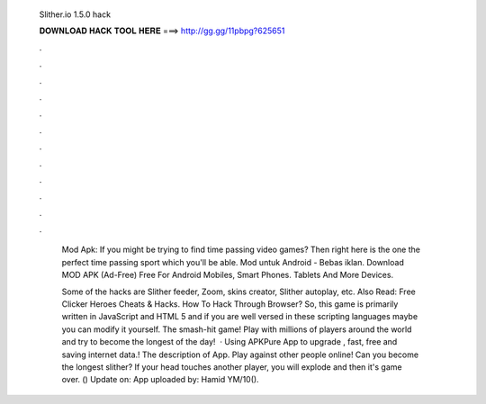   Slither.io 1.5.0 hack
  
  
  
  𝐃𝐎𝐖𝐍𝐋𝐎𝐀𝐃 𝐇𝐀𝐂𝐊 𝐓𝐎𝐎𝐋 𝐇𝐄𝐑𝐄 ===> http://gg.gg/11pbpg?625651
  
  
  
  .
  
  
  
  .
  
  
  
  .
  
  
  
  .
  
  
  
  .
  
  
  
  .
  
  
  
  .
  
  
  
  .
  
  
  
  .
  
  
  
  .
  
  
  
  .
  
  
  
  .
  
   Mod Apk: If you might be trying to find time passing video games? Then right here is the one the perfect time passing sport which you'll be able.  Mod untuk Android - Bebas iklan. Download  MOD APK (Ad-Free) Free For Android Mobiles, Smart Phones. Tablets And More Devices.
   
   Some of the  hacks are Slither feeder, Zoom, skins creator, Slither autoplay, etc. Also Read: Free Clicker Heroes Cheats & Hacks. How To Hack  Through Browser? So, this game  is primarily written in JavaScript and HTML 5 and if you are well versed in these scripting languages maybe you can modify it yourself. The smash-hit game! Play with millions of players around the world and try to become the longest of the day!  · Using APKPure App to upgrade , fast, free and saving internet data.! The description of  App. Play against other people online! Can you become the longest slither? If your head touches another player, you will explode and then it's game over.  () Update on: App uploaded by: Hamid YM/10().
